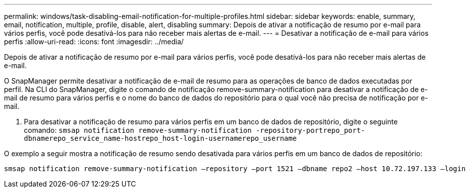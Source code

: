 ---
permalink: windows/task-disabling-email-notification-for-multiple-profiles.html 
sidebar: sidebar 
keywords: enable, summary, email, notification, multiple, profile, disable, alert, disabling 
summary: Depois de ativar a notificação de resumo por e-mail para vários perfis, você pode desativá-los para não receber mais alertas de e-mail. 
---
= Desativar a notificação de e-mail para vários perfis
:allow-uri-read: 
:icons: font
:imagesdir: ../media/


[role="lead"]
Depois de ativar a notificação de resumo por e-mail para vários perfis, você pode desativá-los para não receber mais alertas de e-mail.

O SnapManager permite desativar a notificação de e-mail de resumo para as operações de banco de dados executadas por perfil. Na CLI do SnapManager, digite o comando de notificação remove-summary-notification para desativar a notificação de e-mail de resumo para vários perfis e o nome do banco de dados do repositório para o qual você não precisa de notificação por e-mail.

. Para desativar a notificação de resumo para vários perfis em um banco de dados de repositório, digite o seguinte comando: `smsap notification remove-summary-notification -repository-portrepo_port-dbnamerepo_service_name-hostrepo_host-login-usernamerepo_username`


O exemplo a seguir mostra a notificação de resumo sendo desativada para vários perfis em um banco de dados de repositório:

[listing]
----

smsap notification remove-summary-notification –repository –port 1521 –dbname repo2 –host 10.72.197.133 –login –username oba5
----